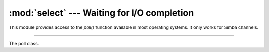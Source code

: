 :mod:`select` --- Waiting for I/O completion
============================================

.. module:: select
   :synopsis: Waiting for I/O completion.

This module provides access to the `poll()` function available in most
operating systems. It only works for Simba channels.

----------------------------------------------

.. function:: select.poll()

   Returns a polling object, which supports registering and
   unregistering channels, and then polling them for I/O events.

.. class:: select.poll()

   The poll class.
           
   .. method:: register(channel[, eventmask])

      Register given `channel` with the polling object. Future calls
      to the `poll()` method will then check whether the channel has
      any pending I/O events.

      `eventmask` is an optional bitmask describing the type of events
      you want to check for, and can be currently only be POLLIN.

      Registering a file descriptor that’s already registered is not
      an error, and has the same effect as registering the descriptor
      exactly once.
               
   .. method:: unregister(channel)

      Remove given `channel` being tracked by a polling object.

      Attempting to remove a file descriptor that was never registered
      causes a `KeyError` exception to be raised.
               
   .. method:: modify(channel, eventmask)

      Modifies an already registered channel. This has the same effect
      as `register(channel, eventmask)`. Attempting to modify a
      channel that was never registered causes an `IOError` exception
      with errno `ENOENT` to be raised.
               
   .. method:: poll([timeout])

      Polls the set of registered channels, and returns a
      possibly-empty list containing (channel, event) 2-tuples for the
      descriptors that have events or errors to report. An empty list
      indicates that the call timed out and no channel had any events
      to report. If `timeout` is given, it specifies the length of
      time in milliseconds which the system will wait for events
      before returning. If `timeout` is omitted, negative, or None,
      the call will block until there is an event for this poll
      object.
               
.. data:: select.POLLIN

   There is data to read.
          
.. data:: select.POLLHUP

   Hung up.
